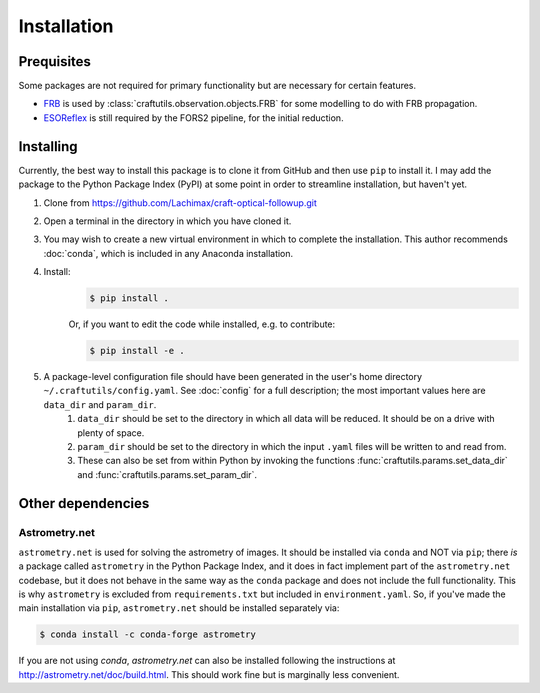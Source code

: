 Installation
============

Prequisites
-----------

Some packages are not required for primary functionality but are necessary for certain features.

* `FRB <https://github.com/FRBs/FRB>`_ is used by :class:`craftutils.observation.objects.FRB` for some modelling to do with FRB propagation.
* `ESOReflex <https://www.eso.org/sci/software/esoreflex/>`_ is still required by the FORS2 pipeline, for the initial reduction.

Installing
----------

Currently, the best way to install this package is to clone it from GitHub and then use
``pip`` to install it. I may add the package to the Python Package Index (PyPI) at some point in order to streamline installation, but haven't yet.

#. Clone from https://github.com/Lachimax/craft-optical-followup.git

#. Open a terminal in the directory in which you have cloned it.

#. You may wish to create a new virtual environment in which to complete the installation. This author recommends :doc:`conda`, which is included in any Anaconda installation.

#. Install:
    .. code-block:: bash

        $ pip install .

    Or, if you want to edit the code while installed, e.g. to contribute:

    .. code-block:: bash

        $ pip install -e .

#. A package-level configuration file should have been generated in the user's home directory ``~/.craftutils/config.yaml``. See :doc:`config` for a full description; the most important values here are ``data_dir`` and ``param_dir``.
    #. ``data_dir`` should be set to the directory in which all data will be reduced. It should be on a drive with plenty of space.
    #. ``param_dir`` should be set to the directory in which the input ``.yaml`` files will be written to and read from.
    #. These can also be set from within Python by invoking the functions :func:`craftutils.params.set_data_dir` and :func:`craftutils.params.set_param_dir`.

Other dependencies
------------------

Astrometry.net
^^^^^^^^^^^^^^

``astrometry.net`` is used for solving the astrometry of images.
It should be installed via ``conda`` and NOT via ``pip``; there *is* a package called ``astrometry`` in the Python Package Index, and it does in fact implement part of the ``astrometry.net`` codebase, but it does not behave in the same way as the ``conda`` package and does not include the full functionality. 
This is why ``astrometry`` is excluded from ``requirements.txt`` but included in ``environment.yaml``.
So, if you've made the main installation via ``pip``,  ``astrometry.net`` should be installed separately via:

.. code-block:: bash

    $ conda install -c conda-forge astrometry

If you are not using `conda`, `astrometry.net` can also be installed following the instructions at http://astrometry.net/doc/build.html. This should work fine but is marginally less convenient.
